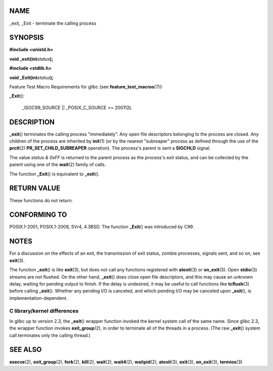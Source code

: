 NAME
====

\_exit, \_Exit - terminate the calling process

SYNOPSIS
========

**#include <unistd.h>**

**void \_exit(int**\ *status*\ **);**

**#include <stdlib.h>**

**void \_Exit(int**\ *status*\ **);**

Feature Test Macro Requirements for glibc (see
**feature_test_macros**\ (7)):

**\_Exit**\ ():

   \_ISOC99_SOURCE \|\| \_POSIX_C_SOURCE >= 200112L

DESCRIPTION
===========

**\_exit**\ () terminates the calling process "immediately". Any open
file descriptors belonging to the process are closed. Any children of
the process are inherited by **init**\ (1) (or by the nearest
"subreaper" process as defined through the use of the **prctl**\ (2)
**PR_SET_CHILD_SUBREAPER** operation). The process's parent is sent a
**SIGCHLD** signal.

The value *status & 0xFF* is returned to the parent process as the
process's exit status, and can be collected by the parent using one of
the **wait**\ (2) family of calls.

The function **\_Exit**\ () is equivalent to **\_exit**\ ().

RETURN VALUE
============

These functions do not return.

CONFORMING TO
=============

POSIX.1-2001, POSIX.1-2008, SVr4, 4.3BSD. The function **\_Exit**\ ()
was introduced by C99.

NOTES
=====

For a discussion on the effects of an exit, the transmission of exit
status, zombie processes, signals sent, and so on, see **exit**\ (3).

The function **\_exit**\ () is like **exit**\ (3), but does not call any
functions registered with **atexit**\ (3) or **on_exit**\ (3). Open
**stdio**\ (3) streams are not flushed. On the other hand,
**\_exit**\ () does close open file descriptors, and this may cause an
unknown delay, waiting for pending output to finish. If the delay is
undesired, it may be useful to call functions like **tcflush**\ (3)
before calling **\_exit**\ (). Whether any pending I/O is canceled, and
which pending I/O may be canceled upon **\_exit**\ (), is
implementation-dependent.

C library/kernel differences
----------------------------

In glibc up to version 2.3, the **\_exit**\ () wrapper function invoked
the kernel system call of the same name. Since glibc 2.3, the wrapper
function invokes **exit_group**\ (2), in order to terminate all of the
threads in a process. (The raw **\_exit**\ () system call terminates
only the calling thread.)

SEE ALSO
========

**execve**\ (2), **exit_group**\ (2), **fork**\ (2), **kill**\ (2),
**wait**\ (2), **wait4**\ (2), **waitpid**\ (2), **atexit**\ (3),
**exit**\ (3), **on_exit**\ (3), **termios**\ (3)
